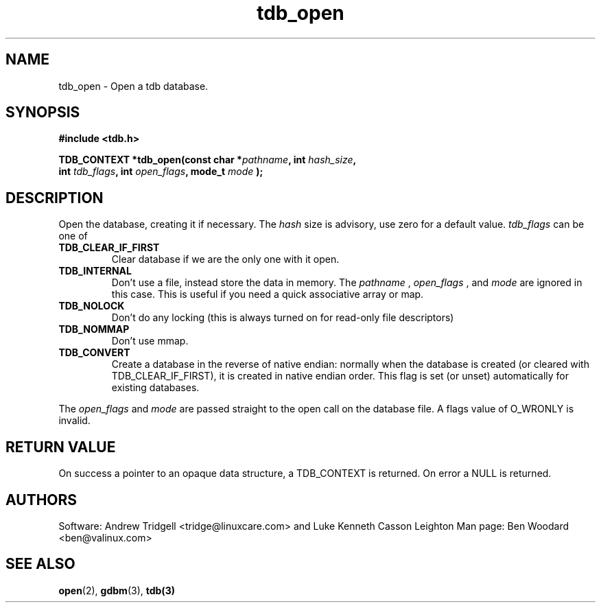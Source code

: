.TH tdb_open 3 "Aug 16, 2000" "Samba" "Linux Programmer's Manual"
.SH NAME
tdb_open \- Open a tdb database.
.SH SYNOPSIS
.nf
.B #include <tdb.h>
.sp
.BI "TDB_CONTEXT *tdb_open(const char *" pathname ", int " hash_size ","
.BI "        int " tdb_flags ", int " open_flags ", mode_t " mode " );"
.sp
.SH DESCRIPTION
Open the database, creating it if necessary. The 
.I hash 
size is advisory, use zero for a default value. 
.I tdb_flags
can be one of
.TP
.B TDB_CLEAR_IF_FIRST
Clear database if we are the only one with it open.
.TP
.B TDB_INTERNAL
Don't use a file, instead store the data in memory. The 
.I pathname
,
.I open_flags
, and
.I mode
are ignored in
this case. This is useful if you need a quick associative array or map.
.TP
.B TDB_NOLOCK
Don't do any locking (this is always turned on for read-only file
descriptors)
.TP
.B TDB_NOMMAP 
Don't use mmap.
.TP
.B TDB_CONVERT 
Create a database in the reverse of native endian: normally when the
database is created (or cleared with TDB_CLEAR_IF_FIRST), it is
created in native endian order.  This flag is set (or unset)
automatically for existing databases.
.PP
The 
.I open_flags 
and 
.I mode 
are passed straight to the open call on the database file. A flags
value of O_WRONLY is invalid.
.SH "RETURN VALUE"
On success a pointer to an opaque data structure, a TDB_CONTEXT is
returned. On error a NULL is returned.
.SH AUTHORS
Software: Andrew Tridgell <tridge@linuxcare.com> and Luke Kenneth Casson Leighton
Man page: Ben Woodard <ben@valinux.com>
.SH "SEE ALSO"
.BR open (2),
.BR gdbm (3),
.BR tdb(3)
